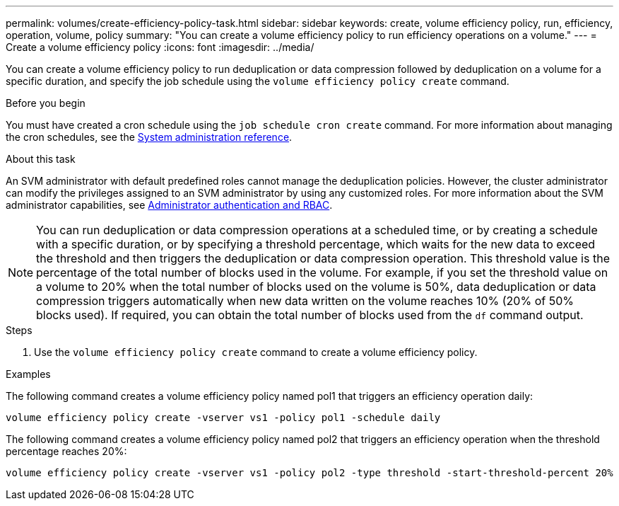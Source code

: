 ---
permalink: volumes/create-efficiency-policy-task.html
sidebar: sidebar
keywords: create, volume efficiency policy, run, efficiency, operation, volume, policy
summary: "You can create a volume efficiency policy to run efficiency operations on a volume."
---
= Create a volume efficiency policy
:icons: font
:imagesdir: ../media/

[.lead]
You can create a volume efficiency policy to run deduplication or data compression followed by deduplication on a volume for a specific duration, and specify the job schedule using the `volume efficiency policy create` command.

.Before you begin

You must have created a cron schedule using the `job schedule cron create` command. For more information about managing the cron schedules, see the link:../system-admin/index.html[System administration reference].

.About this task

An SVM administrator with default predefined roles cannot manage the deduplication policies. However, the cluster administrator can modify the privileges assigned to an SVM administrator by using any customized roles. For more information about the SVM administrator capabilities, see link:../authentication/index.html[Administrator authentication and RBAC].

[NOTE]
====
You can run deduplication or data compression operations at a scheduled time, or by creating a schedule with a specific duration, or by specifying a threshold percentage, which waits for the new data to exceed the threshold and then triggers the deduplication or data compression operation. This threshold value is the percentage of the total number of blocks used in the volume. For example, if you set the threshold value on a volume to 20% when the total number of blocks used on the volume is 50%, data deduplication or data compression triggers automatically when new data written on the volume reaches 10% (20% of 50% blocks used). If required, you can obtain the total number of blocks used from the `df` command output.
====

.Steps

. Use the `volume efficiency policy create` command to create a volume efficiency policy.

.Examples

The following command creates a volume efficiency policy named pol1 that triggers an efficiency operation daily:

`volume efficiency policy create -vserver vs1 -policy pol1 -schedule daily`

The following command creates a volume efficiency policy named pol2 that triggers an efficiency operation when the threshold percentage reaches 20%:

`volume efficiency policy create -vserver vs1 -policy pol2 -type threshold -start-threshold-percent 20%`

// 2022 OCT 10, BURT 1376065
// 2021 NOV 15, BURT 1376065 
// ONTAPDOC-2119/GH-1818 2024-6-25
